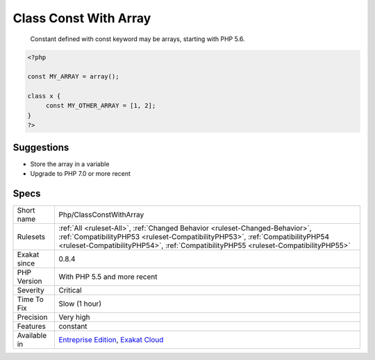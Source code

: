 .. _php-classconstwitharray:

.. _class-const-with-array:

Class Const With Array
++++++++++++++++++++++

  Constant defined with const keyword may be arrays, starting with PHP 5.6.

.. code-block:: php
   
   <?php
   
   const MY_ARRAY = array();
   
   class x {
   	const MY_OTHER_ARRAY = [1, 2];
   }
   ?>

Suggestions
___________

* Store the array in a variable
* Upgrade to PHP 7.0 or more recent




Specs
_____

+--------------+------------------------------------------------------------------------------------------------------------------------------------------------------------------------------------------------------------------------------------------------------+
| Short name   | Php/ClassConstWithArray                                                                                                                                                                                                                              |
+--------------+------------------------------------------------------------------------------------------------------------------------------------------------------------------------------------------------------------------------------------------------------+
| Rulesets     | :ref:`All <ruleset-All>`, :ref:`Changed Behavior <ruleset-Changed-Behavior>`, :ref:`CompatibilityPHP53 <ruleset-CompatibilityPHP53>`, :ref:`CompatibilityPHP54 <ruleset-CompatibilityPHP54>`, :ref:`CompatibilityPHP55 <ruleset-CompatibilityPHP55>` |
+--------------+------------------------------------------------------------------------------------------------------------------------------------------------------------------------------------------------------------------------------------------------------+
| Exakat since | 0.8.4                                                                                                                                                                                                                                                |
+--------------+------------------------------------------------------------------------------------------------------------------------------------------------------------------------------------------------------------------------------------------------------+
| PHP Version  | With PHP 5.5 and more recent                                                                                                                                                                                                                         |
+--------------+------------------------------------------------------------------------------------------------------------------------------------------------------------------------------------------------------------------------------------------------------+
| Severity     | Critical                                                                                                                                                                                                                                             |
+--------------+------------------------------------------------------------------------------------------------------------------------------------------------------------------------------------------------------------------------------------------------------+
| Time To Fix  | Slow (1 hour)                                                                                                                                                                                                                                        |
+--------------+------------------------------------------------------------------------------------------------------------------------------------------------------------------------------------------------------------------------------------------------------+
| Precision    | Very high                                                                                                                                                                                                                                            |
+--------------+------------------------------------------------------------------------------------------------------------------------------------------------------------------------------------------------------------------------------------------------------+
| Features     | constant                                                                                                                                                                                                                                             |
+--------------+------------------------------------------------------------------------------------------------------------------------------------------------------------------------------------------------------------------------------------------------------+
| Available in | `Entreprise Edition <https://www.exakat.io/entreprise-edition>`_, `Exakat Cloud <https://www.exakat.io/exakat-cloud/>`_                                                                                                                              |
+--------------+------------------------------------------------------------------------------------------------------------------------------------------------------------------------------------------------------------------------------------------------------+


